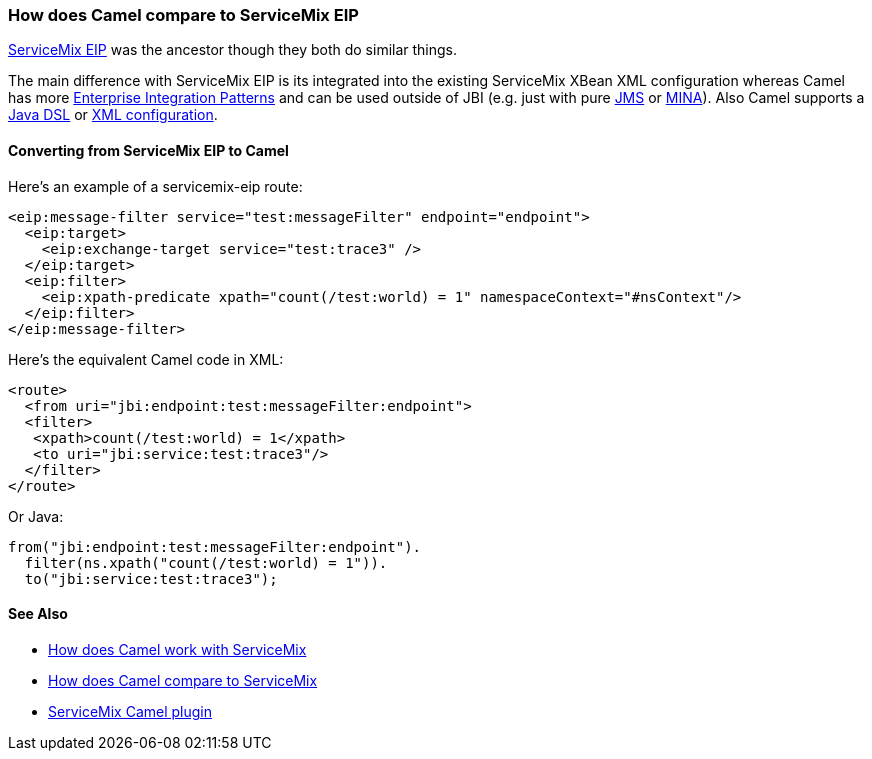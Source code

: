 [[HowdoesCamelcomparetoServiceMixEIP-HowdoesCamelcomparetoServiceMixEIP]]
=== How does Camel compare to ServiceMix EIP

http://servicemix.apache.org/servicemix-eip.html[ServiceMix EIP] was the
ancestor though they both do similar things.

The main difference with ServiceMix EIP is its integrated into the
existing ServiceMix XBean XML configuration whereas Camel has more
xref:enterprise-integration-patterns.adoc[Enterprise Integration
Patterns] and can be used outside of JBI (e.g. just with pure
xref:components::jms-component.adoc[JMS] or xref:mina-component.adoc[MINA]). Also Camel supports a
xref:dsl.adoc[Java DSL] or xref:components::spring.adoc[XML configuration].

[[HowdoesCamelcomparetoServiceMixEIP-ConvertingfromServiceMixEIPtoCamel]]
==== Converting from ServiceMix EIP to Camel

Here's an example of a servicemix-eip route:

[source,xml]
----
<eip:message-filter service="test:messageFilter" endpoint="endpoint">
  <eip:target>
    <eip:exchange-target service="test:trace3" />
  </eip:target>
  <eip:filter>
    <eip:xpath-predicate xpath="count(/test:world) = 1" namespaceContext="#nsContext"/>
  </eip:filter>
</eip:message-filter>
----

Here's the equivalent Camel code in XML:

[source,xml]
----
<route>
  <from uri="jbi:endpoint:test:messageFilter:endpoint">
  <filter>
   <xpath>count(/test:world) = 1</xpath>
   <to uri="jbi:service:test:trace3"/>
  </filter>
</route>
----

Or Java:

[source,java]
----
from("jbi:endpoint:test:messageFilter:endpoint").
  filter(ns.xpath("count(/test:world) = 1")).
  to("jbi:service:test:trace3");
----

[[HowdoesCamelcomparetoServiceMixEIP-SeeAlso]]
==== See Also

* xref:how-does-camel-work-with-servicemix.adoc[How does Camel work with
ServiceMix]
* xref:how-does-camel-compare-to-servicemix.adoc[How does Camel compare
to ServiceMix]
* http://incubator.apache.org/servicemix/servicemix-camel.html[ServiceMix
Camel plugin]
